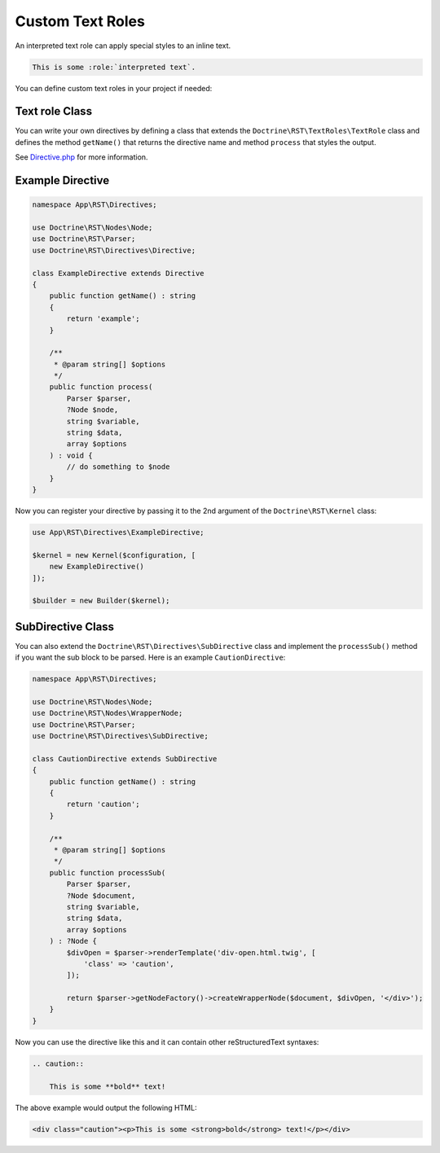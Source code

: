 Custom Text Roles
=================

An interpreted text role can apply special styles to an inline text.

.. code-block:: rst

    This is some :role:`interpreted text`.

You can define custom text roles in your project if needed:

Text role Class
---------------

You can write your own directives by defining a class that extends the ``Doctrine\RST\TextRoles\TextRole``
class and defines the method ``getName()`` that returns the directive name
and method ``process`` that styles the output.

See `Directive.php <https://github.com/doctrine/rst-parser/blob/HEAD/lib/Directives/Directive.php>`_ for more information.

Example Directive
-----------------

.. code-block:: php

    namespace App\RST\Directives;

    use Doctrine\RST\Nodes\Node;
    use Doctrine\RST\Parser;
    use Doctrine\RST\Directives\Directive;

    class ExampleDirective extends Directive
    {
        public function getName() : string
        {
            return 'example';
        }

        /**
         * @param string[] $options
         */
        public function process(
            Parser $parser,
            ?Node $node,
            string $variable,
            string $data,
            array $options
        ) : void {
            // do something to $node
        }
    }

Now you can register your directive by passing it to the 2nd argument of the ``Doctrine\RST\Kernel`` class:

.. code-block:: php

    use App\RST\Directives\ExampleDirective;

    $kernel = new Kernel($configuration, [
        new ExampleDirective()
    ]);

    $builder = new Builder($kernel);

SubDirective Class
------------------

You can also extend the ``Doctrine\RST\Directives\SubDirective`` class and implement the ``processSub()`` method if
you want the sub block to be parsed. Here is an example ``CautionDirective``:

.. code-block:: php

    namespace App\RST\Directives;

    use Doctrine\RST\Nodes\Node;
    use Doctrine\RST\Nodes\WrapperNode;
    use Doctrine\RST\Parser;
    use Doctrine\RST\Directives\SubDirective;

    class CautionDirective extends SubDirective
    {
        public function getName() : string
        {
            return 'caution';
        }

        /**
         * @param string[] $options
         */
        public function processSub(
            Parser $parser,
            ?Node $document,
            string $variable,
            string $data,
            array $options
        ) : ?Node {
            $divOpen = $parser->renderTemplate('div-open.html.twig', [
                'class' => 'caution',
            ]);

            return $parser->getNodeFactory()->createWrapperNode($document, $divOpen, '</div>');
        }
    }

Now you can use the directive like this and it can contain other reStructuredText syntaxes:

.. code-block::

    .. caution::

        This is some **bold** text!

The above example would output the following HTML:

.. code-block:: html

    <div class="caution"><p>This is some <strong>bold</strong> text!</p></div>
